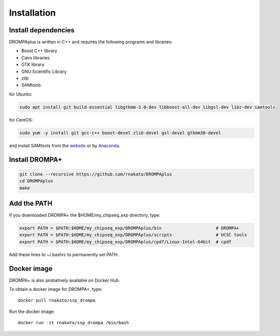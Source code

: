 Installation
================

Install dependencies
-------------------------------

DROMPAplus is written in C++ and requires the following programs and libraries:

- Boost C++ library
- Cairo libraries
- GTK library
- GNU Scientific Library
- zlib
- SAMtools

for Ubuntu:

.. code-block:: bash

    sudo apt install git build-essential libgtkmm-3.0-dev libboost-all-dev libgsl-dev libz-dev samtools

for CentOS:

.. code-block:: bash

    sudo yum -y install git gcc-c++ boost-devel zlib-devel gsl-devel gtkmm30-devel

and install SAMtools from the `website <http://samtools.sourceforge.net/>`_ or by `Anaconda <https://anaconda.org/bioconda/samtools>`_.

Install DROMPA+
-------------------

.. code-block:: bash

   git clone --recursive https://github.com/rnakato/DROMPAplus
   cd DROMPAplus
   make


Add the PATH
-------------------

If you downloaded DROMPA+ the $HOME/my_chipseq_exp directory, type:

.. code-block:: bash

   export PATH = $PATH:$HOME/my_chipseq_exp/DROMPAplus/bin                     # DROMPA+
   export PATH = $PATH:$HOME/my_chipseq_exp/DROMPAplus/scripts                 # UCSC tools
   export PATH = $PATH:$HOME/my_chipseq_exp/DROMPAplus/cpdf/Linux-Intel-64bit  # cpdf

Add these lines to ~/.bashrc to permanently set PATH.

Docker image
---------------------------------

DROMPA+ is also probatively available on Docker Hub.

To obtain a docker image for DROMPA+, type::

   docker pull rnakato/ssp_drompa

Run the docker image::

   docker run -it rnakato/ssp_drompa /bin/bash


